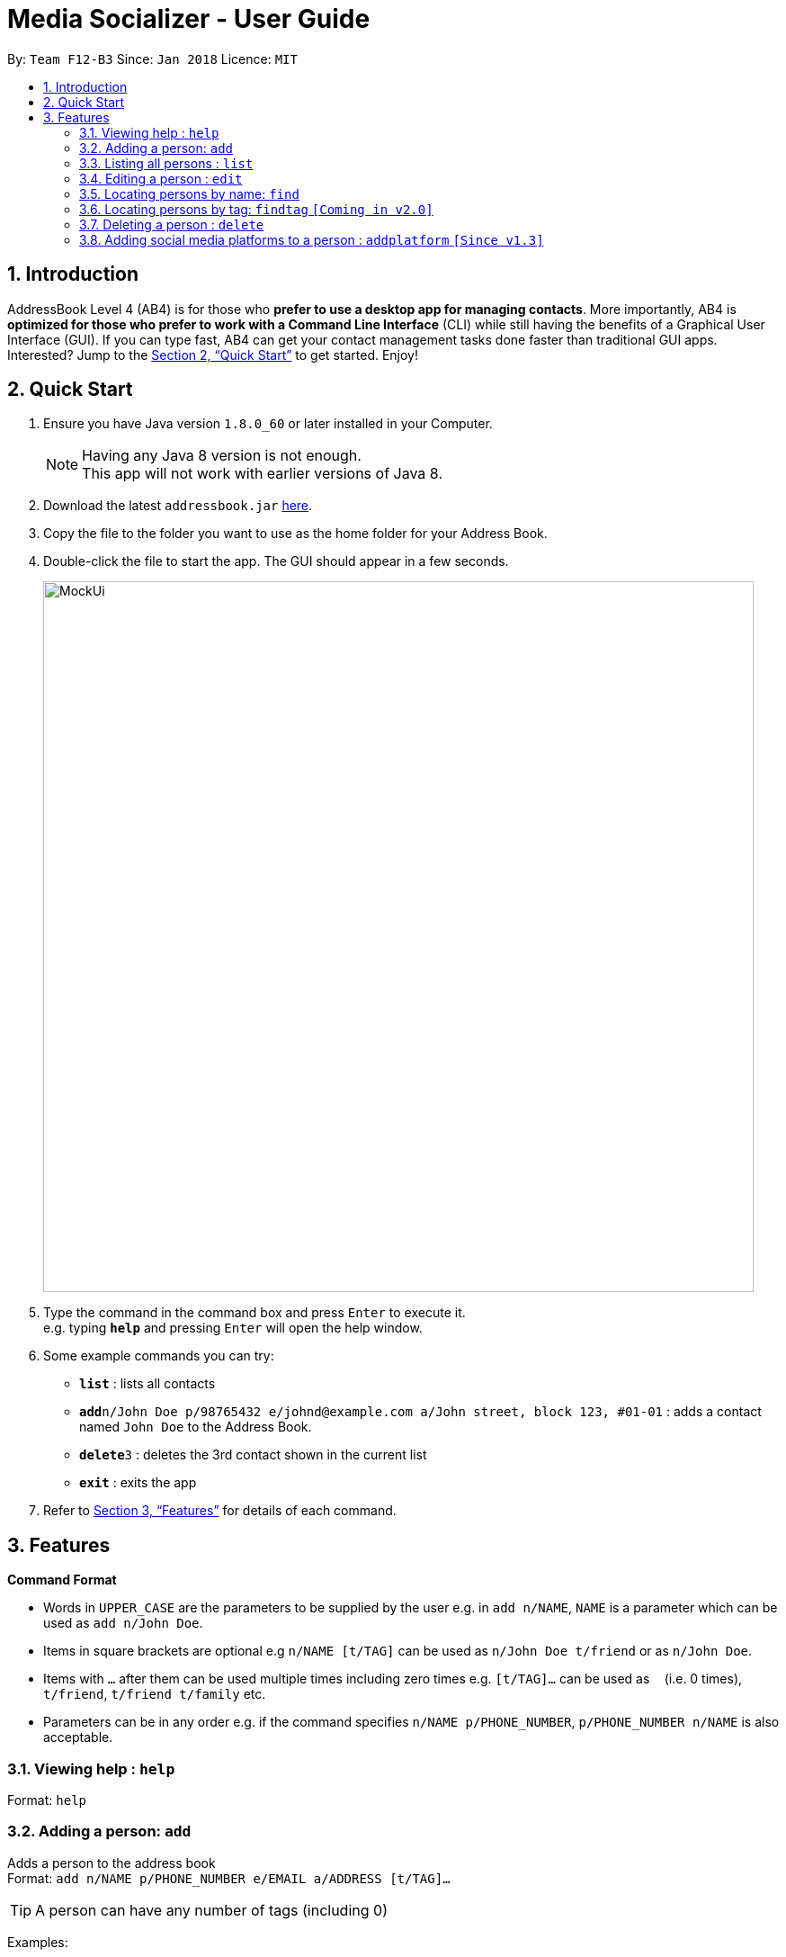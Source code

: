= Media Socializer - User Guide
:toc:
:toc-title:
:toc-placement: preamble
:sectnums:
:imagesDir: images
:stylesDir: stylesheets
:xrefstyle: full
:experimental:
ifdef::env-github[]
:tip-caption: :bulb:
:note-caption: :information_source:
endif::[]
:repoURL: https://github.com/CS2103JAN2018-F12-B3/main

By: `Team F12-B3`      Since: `Jan 2018`      Licence: `MIT`

== Introduction

AddressBook Level 4 (AB4) is for those who *prefer to use a desktop app for managing contacts*. More importantly, AB4 is *optimized for those who prefer to work with a Command Line Interface* (CLI) while still having the benefits of a Graphical User Interface (GUI). If you can type fast, AB4 can get your contact management tasks done faster than traditional GUI apps. Interested? Jump to the <<Quick Start>> to get started. Enjoy!

== Quick Start

.  Ensure you have Java version `1.8.0_60` or later installed in your Computer.
+
[NOTE]
Having any Java 8 version is not enough. +
This app will not work with earlier versions of Java 8.
+
.  Download the latest `addressbook.jar` link:{repoURL}/releases[here].
.  Copy the file to the folder you want to use as the home folder for your Address Book.
.  Double-click the file to start the app. The GUI should appear in a few seconds.
+
image::MockUi.png[width="790"]
+
.  Type the command in the command box and press kbd:[Enter] to execute it. +
e.g. typing *`help`* and pressing kbd:[Enter] will open the help window.
.  Some example commands you can try:

* *`list`* : lists all contacts
* **`add`**`n/John Doe p/98765432 e/johnd@example.com a/John street, block 123, #01-01` : adds a contact named `John Doe` to the Address Book.
* **`delete`**`3` : deletes the 3rd contact shown in the current list
* *`exit`* : exits the app

.  Refer to <<Features>> for details of each command.

[[Features]]
== Features

====
*Command Format*

* Words in `UPPER_CASE` are the parameters to be supplied by the user e.g. in `add n/NAME`, `NAME` is a parameter which can be used as `add n/John Doe`.
* Items in square brackets are optional e.g `n/NAME [t/TAG]` can be used as `n/John Doe t/friend` or as `n/John Doe`.
* Items with `…`​ after them can be used multiple times including zero times e.g. `[t/TAG]...` can be used as `{nbsp}` (i.e. 0 times), `t/friend`, `t/friend t/family` etc.
* Parameters can be in any order e.g. if the command specifies `n/NAME p/PHONE_NUMBER`, `p/PHONE_NUMBER n/NAME` is also acceptable.
====

=== Viewing help : `help`

Format: `help`

=== Adding a person: `add`

Adds a person to the address book +
Format: `add n/NAME p/PHONE_NUMBER e/EMAIL a/ADDRESS [t/TAG]...`

[TIP]
A person can have any number of tags (including 0)

Examples:

* `add n/John Doe p/98765432 e/johnd@example.com a/John street, block 123, #01-01`
* `add n/Betsy Crowe t/friend e/betsycrowe@example.com a/Newgate Prison p/1234567 t/criminal`

=== Listing all persons : `list`

Shows a list of all persons in the address book. +
Format: `list`

=== Editing a person : `edit`

Edits an existing person in the address book. +
Format: `edit INDEX [n/NAME] [p/PHONE] [e/EMAIL] [a/ADDRESS] [t/TAG]...`

****
* Edits the person at the specified `INDEX`. The index refers to the index number shown in the last person listing. The index *must be a positive integer* 1, 2, 3, ...
* At least one of the optional fields must be provided.
* Existing values will be updated to the input values.
* When editing tags, the existing tags of the person will be removed i.e adding of tags is not cumulative.
* You can remove all the person's tags by typing `t/` without specifying any tags after it.
****

Examples:

* `edit 1 p/91234567 e/johndoe@example.com` +
Edits the phone number and email address of the 1st person to be `91234567` and `johndoe@example.com` respectively.
* `edit 2 n/Betsy Crower t/` +
Edits the name of the 2nd person to be `Betsy Crower` and clears all existing tags.

=== Locating persons by name: `find`

Finds persons whose names contain any of the given keywords. +
Format: `find KEYWORD [MORE_KEYWORDS]`

****
* The search is case insensitive. e.g `hans` will match `Hans`
* The order of the keywords does not matter. e.g. `Hans Bo` will match `Bo Hans`
* Only the name is searched.
* Only full words will be matched e.g. `Han` will not match `Hans`
* Persons matching at least one keyword will be returned (i.e. `OR` search). e.g. `Hans Bo` will return `Hans Gruber`, `Bo Yang`
****

Examples:

* `find John` +
Returns `john` and `John Doe`
* `find Betsy Tim John` +
Returns any person having names `Betsy`, `Tim`, or `John`

=== Locating persons by tag: `findtag` `[Coming in v2.0]`

Finds persons whose tags contain any of the given keywords. +
Format: `findtag KEYWORD [MORE_KEYWORDS]`

****
* The search is case insensitive. e.g `Friends` will match `friends`
* The order of the keywords does not matter. e.g. `friends classmate` will match `classmate friends`
* Only the tags are searched.
* Only full words will be matched e.g. `friend` will not match `friends`
* Persons matching at least one keyword will be returned (i.e. `OR` search). e.g. `friends classmates` will return persons with tags `friends` and `neighbour`, `owesMoney` `friends`
****

Examples:

* `findtag friends` +
Returns any person having tags `friends`
* `find friends classmate neighbour` +
Returns any person having tags `friends`, `classmate`, or `neighbour`

=== Deleting a person : `delete`

Deletes the specified person from the address book. +
Format: `delete INDEX`

****
* Deletes the person at the specified `INDEX`.
* The index refers to the index number shown in the most recent listing.
* The index *must be a positive integer* 1, 2, 3, ...
****

Examples:

* `list` +
`delete 2` +
Deletes the 2nd person in the address book.
* `find Betsy` +
`delete 1` +
Deletes the 1st person in the results of the `find` command.

// tag::addplatform[]
=== Adding social media platforms to a person : `addplatform` `[Since v1.3]`

Adds social media platforms to an existing person in the address book by providing the associated profile links. +
Format: `addplatform INDEX [l/LINK]...`

****
* Adds the social media platforms by editing the person at the specified `INDEX`. The index refers to the index number shown in the last person listing. The index *must be a positive integer* 1, 2, 3, ...
* Existing values will be updated to the input values.
* During this operation, the existing platform links of the person that are unchanged will be retained i.e adding of platforms is cumulative.
* You may only store a single link for each social media platform.
* You can remove all the person's social media platforms by typing `l/` without specifying any links after it.
****

:link: \https://www.facebook.com/

|=======================================================================
|*Accepted Facebook links may take the form:*
- {link}<profile username>
- \https://facebook.com/<profile username>
- {\http://www.facebook.com/<profile} username>
- {\http://facebook.com/<profile} username>
- {\www.facebook.com/<profile} username>
- facebook.com/<profile username>
- facebook.com/profile.php?id=<user profile id>

|*Accepted Twitter links may take the form:*
- {\https://www.twitter.com/<username} handle>
- {\https://twitter.com/<username} handle>
- {\http://www.twitter.com/<username} handle>
- {\http://twitter.com/<username} handle>
- {\www.twitter.com/<username} handle>
- twitter.com/<username handle>
=======================================================================

Examples:

* `addplatform 1 l/www.facebook.com/johndoe` +
Adds the Facebook platform with the link `www.facebook.com/johndoe` to the 1st person.
* `addplatform 2 l/` +
Clears all existing social media platforms of the 2nd person.
// end::addplatform[]

// tag::sort[]
=== Sorting all persons : `sort` `[Since v1.2]`

Sorts all persons in the address book alphabetically and then displays the current list in sorted order. +
Format: `sort`
// end::sort[]

=== Selecting a person : `select`

Selects the person identified by the index number used in the last person listing. +
Format: `select INDEX`

****
* Selects the person and loads the social media linked to the stored person at the specified `INDEX`.
* The index refers to the index number shown in the most recent listing.
* The index *must be a positive integer* `1, 2, 3, ...`
****

Examples:

* `list` +
`select 2` +
Selects the 2nd person in the address book.
* `find Betsy` +
`select 1` +
Selects the 1st person in the results of the `find` command.

=== Listing entered commands : `history`

Lists all the commands that you have entered in reverse chronological order. +
Format: `history`

[NOTE]
====
Pressing the kbd:[&uarr;] and kbd:[&darr;] arrows will display the previous and next input respectively in the command box.
====

// tag::undoredo[]
=== Undoing previous command : `undo`

Restores the address book to the state before the previous _undoable_ command was executed. +
Format: `undo`

[NOTE]
====
Undoable commands: those commands that modify the address book's content (`addplatform`, `add`, `delete`, `edit`, `sort` and `clear`).
====

Examples:

* `delete 1` +
`list` +
`undo` (reverses the `delete 1` command) +

* `select 1` +
`list` +
`undo` +
The `undo` command fails as there are no undoable commands executed previously.

* `delete 1` +
`clear` +
`undo` (reverses the `clear` command) +
`undo` (reverses the `delete 1` command) +

=== Redoing the previously undone command : `redo`

Reverses the most recent `undo` command. +
Format: `redo`

Examples:

* `delete 1` +
`undo` (reverses the `delete 1` command) +
`redo` (reapplies the `delete 1` command) +

* `delete 1` +
`redo` +
The `redo` command fails as there are no `undo` commands executed previously.

* `delete 1` +
`clear` +
`undo` (reverses the `clear` command) +
`undo` (reverses the `delete 1` command) +
`redo` (reapplies the `delete 1` command) +
`redo` (reapplies the `clear` command) +
// end::undoredo[]

=== Clearing all entries : `clear`

Clears all entries from the address book. +
Format: `clear`

=== Exiting the program : `exit`

Exits the program. +
Format: `exit`

=== Saving the data

Address book data are saved in the hard disk automatically after any command that changes the data. +
There is no need to save manually.

// tag::dataencryption[]
=== Encrypting data files : `encrypt` `[Coming in v2.0]`

Encrypt the specified person from the address book so that password will be required to view the information of the specified personz. +
Format: `encrypt INDEX`

****
* Encrypts the person at the specified `INDEX`.
* The index refers to the index number shown in the most recent listing.
* The index *must be a positive integer* 1, 2, 3, ...
****

Examples:

* `list` +
`encrypt 3` +
Encrypts the 3rd person in the address book.
* `find Betsy` +
`encrypt 1` +
Encrypts the 1st person in the results of the `find` command.
// end::dataencryption[]

=== Login : `login` `[Coming in v2.0]`

Allow user to login to the social media specified. +
Format: `loging SOCIALMEDIA`

****
* A login window will pop up upon entering the command.
* The user can tick the option of remain logged in.
****

Examples:

* `login facebook` +
Open the login window to facebook where the user can input his account and password.


=== Make a post : `post` `[Coming in v2.0]`

Publish a post on the specified social media. +
Format: `post SOCIALMEDIA/MESSAGE`

****
* User is required to login to their social media account.
* If not logged in, the application will prompt for the user to login.
****

Examples:

* `post facebook/Sample post.`

=== Search for profile : `search` `[Coming in v2.0]`

Search for the specified profiles on all social media platform linkable with the application. +
Format: `search KEYWORD`

****
* The KEYWORD can either be the user name or email.
* Make use of the search function of the respective social media platform.
****

Examples:

* `search John`
Search with keyword "John" on all the social media linked with the application and display the search result in the browser window under the respective tabs.

=== Search for profile on specific platform : `searchon` `[Coming in v2.0]`

Search for the specified profiles on the social media platform specified. +
Format: `search SOCIALMEDIA KEYWORD`

****
* The KEYWORD can either be the user name or email.
* Make use of the search function of the specified social media platform.
****

Examples:

* `searchon facebook John` +
Search with keyword "John" on facebook and display the search result in the browser window under the respective tabs.

=== Logout from all the linked platform : `logoutall` `[Coming in v2.0]`

Logout from all the social media platform that the user has logged in. +
Format: `logoutall`

=== Remove link to stored platform : `removeplatform` `[Coming in v2.0]`

Remove a link to profile of specified social media platform of a specified person. +
Format: `removeplatform INDEX SOCIALMEDIA`

****
* After this command, when the person is selected, the tab for the removed platform will not be shown.
* If the platform specified was not stored in the first place, the application prompt the user.
****

Examples:

* `list` +
`removeplatform 3 facebook` +
Search with keyword "John" on facebook and display the search result in the browser window under the respective tabs.


== FAQ

*Q*: How do I transfer my data to another Computer? +
*A*: Install the app in the other computer and overwrite the empty data file it creates with the file that contains the data of your previous Address Book folder.

== Command Summary

* *Add* `add n/NAME p/PHONE_NUMBER e/EMAIL a/ADDRESS [t/TAG]...` +
e.g. `add n/James Ho p/22224444 e/jamesho@example.com a/123, Clementi Rd, 1234665 t/friend t/colleague`
* *Clear* : `clear`
* *Delete* : `delete INDEX` +
e.g. `delete 3`
* *Edit* : `edit INDEX [n/NAME] [p/PHONE_NUMBER] [e/EMAIL] [a/ADDRESS] [t/TAG]...` +
e.g. `edit 2 n/James Lee e/jameslee@example.com`
* *Find* : `find KEYWORD [MORE_KEYWORDS]` +
e.g. `find James Jake`
* *List* : `list`
* *Sort* : `sort`
* *Help* : `help`
* *Select* : `select INDEX` +
e.g.`select 2`
* *Add Platform* : `addplatform INDEX [l/LINK]...` +
e.g. `addplatform 1 l/www.facebook.com/james.ho`
* *History* : `history`
* *Undo* : `undo`
* *Redo* : `redo`
